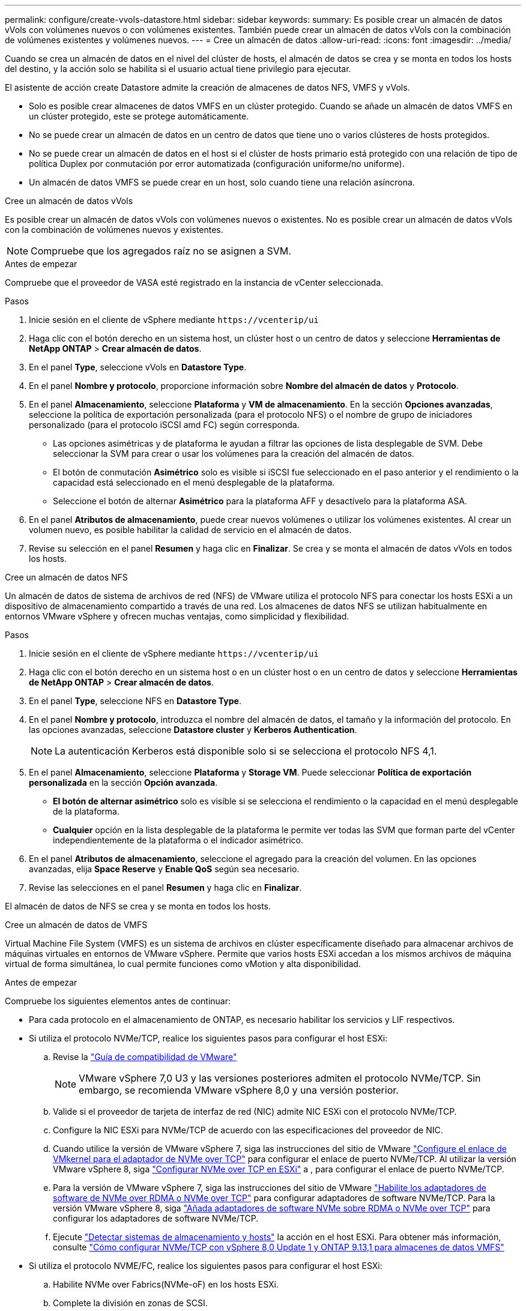 ---
permalink: configure/create-vvols-datastore.html 
sidebar: sidebar 
keywords:  
summary: Es posible crear un almacén de datos vVols con volúmenes nuevos o con volúmenes existentes. También puede crear un almacén de datos vVols con la combinación de volúmenes existentes y volúmenes nuevos. 
---
= Cree un almacén de datos
:allow-uri-read: 
:icons: font
:imagesdir: ../media/


[role="lead"]
Cuando se crea un almacén de datos en el nivel del clúster de hosts, el almacén de datos se crea y se monta en todos los hosts del destino, y la acción solo se habilita si el usuario actual tiene privilegio para ejecutar.

El asistente de acción create Datastore admite la creación de almacenes de datos NFS, VMFS y vVols.

* Solo es posible crear almacenes de datos VMFS en un clúster protegido. Cuando se añade un almacén de datos VMFS en un clúster protegido, este se protege automáticamente.
* No se puede crear un almacén de datos en un centro de datos que tiene uno o varios clústeres de hosts protegidos.
* No se puede crear un almacén de datos en el host si el clúster de hosts primario está protegido con una relación de tipo de política Duplex por conmutación por error automatizada (configuración uniforme/no uniforme).
* Un almacén de datos VMFS se puede crear en un host, solo cuando tiene una relación asíncrona.


[role="tabbed-block"]
====
.Cree un almacén de datos vVols
--
Es posible crear un almacén de datos vVols con volúmenes nuevos o existentes. No es posible crear un almacén de datos vVols con la combinación de volúmenes nuevos y existentes.


NOTE: Compruebe que los agregados raíz no se asignen a SVM.

.Antes de empezar
Compruebe que el proveedor de VASA esté registrado en la instancia de vCenter seleccionada.

.Pasos
. Inicie sesión en el cliente de vSphere mediante `\https://vcenterip/ui`
. Haga clic con el botón derecho en un sistema host, un clúster host o un centro de datos y seleccione *Herramientas de NetApp ONTAP* > *Crear almacén de datos*.
. En el panel *Type*, seleccione vVols en *Datastore Type*.
. En el panel *Nombre y protocolo*, proporcione información sobre *Nombre del almacén de datos* y *Protocolo*.
. En el panel *Almacenamiento*, seleccione *Plataforma* y *VM de almacenamiento*. En la sección *Opciones avanzadas*, seleccione la política de exportación personalizada (para el protocolo NFS) o el nombre de grupo de iniciadores personalizado (para el protocolo iSCSI amd FC) según corresponda.
+
** Las opciones asimétricas y de plataforma le ayudan a filtrar las opciones de lista desplegable de SVM. Debe seleccionar la SVM para crear o usar los volúmenes para la creación del almacén de datos.
** El botón de conmutación *Asimétrico* solo es visible si iSCSI fue seleccionado en el paso anterior y el rendimiento o la capacidad está seleccionado en el menú desplegable de la plataforma.
** Seleccione el botón de alternar *Asimétrico* para la plataforma AFF y desactívelo para la plataforma ASA.


. En el panel *Atributos de almacenamiento*, puede crear nuevos volúmenes o utilizar los volúmenes existentes. Al crear un volumen nuevo, es posible habilitar la calidad de servicio en el almacén de datos.
. Revise su selección en el panel *Resumen* y haga clic en *Finalizar*. Se crea y se monta el almacén de datos vVols en todos los hosts.


--
.Cree un almacén de datos NFS
--
Un almacén de datos de sistema de archivos de red (NFS) de VMware utiliza el protocolo NFS para conectar los hosts ESXi a un dispositivo de almacenamiento compartido a través de una red. Los almacenes de datos NFS se utilizan habitualmente en entornos VMware vSphere y ofrecen muchas ventajas, como simplicidad y flexibilidad.

.Pasos
. Inicie sesión en el cliente de vSphere mediante `\https://vcenterip/ui`
. Haga clic con el botón derecho en un sistema host o en un clúster host o en un centro de datos y seleccione *Herramientas de NetApp ONTAP* > *Crear almacén de datos*.
. En el panel *Type*, seleccione NFS en *Datastore Type*.
. En el panel *Nombre y protocolo*, introduzca el nombre del almacén de datos, el tamaño y la información del protocolo. En las opciones avanzadas, seleccione *Datastore cluster* y *Kerberos Authentication*.
+

NOTE: La autenticación Kerberos está disponible solo si se selecciona el protocolo NFS 4,1.

. En el panel *Almacenamiento*, seleccione *Plataforma* y *Storage VM*. Puede seleccionar *Política de exportación personalizada* en la sección *Opción avanzada*.
+
** *El botón de alternar asimétrico* solo es visible si se selecciona el rendimiento o la capacidad en el menú desplegable de la plataforma.
** *Cualquier* opción en la lista desplegable de la plataforma le permite ver todas las SVM que forman parte del vCenter independientemente de la plataforma o el indicador asimétrico.


. En el panel *Atributos de almacenamiento*, seleccione el agregado para la creación del volumen. En las opciones avanzadas, elija *Space Reserve* y *Enable QoS* según sea necesario.
. Revise las selecciones en el panel *Resumen* y haga clic en *Finalizar*.


El almacén de datos de NFS se crea y se monta en todos los hosts.

--
.Cree un almacén de datos de VMFS
--
Virtual Machine File System (VMFS) es un sistema de archivos en clúster específicamente diseñado para almacenar archivos de máquinas virtuales en entornos de VMware vSphere. Permite que varios hosts ESXi accedan a los mismos archivos de máquina virtual de forma simultánea, lo cual permite funciones como vMotion y alta disponibilidad.

.Antes de empezar
Compruebe los siguientes elementos antes de continuar:

* Para cada protocolo en el almacenamiento de ONTAP, es necesario habilitar los servicios y LIF respectivos.
* Si utiliza el protocolo NVMe/TCP, realice los siguientes pasos para configurar el host ESXi:
+
.. Revise la https://www.vmware.com/resources/compatibility/detail.php?deviceCategory=san&productid=49677&releases_filter=589,578,518,508,448&deviceCategory=san&details=1&partner=399&Protocols=1&transportTypes=3&isSVA=0&page=1&display_interval=10&sortColumn=Partner&sortOrder=Asc["Guía de compatibilidad de VMware"]
+

NOTE: VMware vSphere 7,0 U3 y las versiones posteriores admiten el protocolo NVMe/TCP. Sin embargo, se recomienda VMware vSphere 8,0 y una versión posterior.

.. Valide si el proveedor de tarjeta de interfaz de red (NIC) admite NIC ESXi con el protocolo NVMe/TCP.
.. Configure la NIC ESXi para NVMe/TCP de acuerdo con las especificaciones del proveedor de NIC.
.. Cuando utilice la versión de VMware vSphere 7, siga las instrucciones del sitio de VMware https://docs.vmware.com/en/VMware-vSphere/7.0/com.vmware.vsphere.storage.doc/GUID-D047AFDD-BC68-498B-8488-321753C408C2.html#GUID-D047AFDD-BC68-498B-8488-321753C408C2["Configure el enlace de VMkernel para el adaptador de NVMe over TCP"] para configurar el enlace de puerto NVMe/TCP. Al utilizar la versión VMware vSphere 8, siga https://docs.vmware.com/en/VMware-vSphere/8.0/vsphere-storage/GUID-5F776E6E-62B1-445D-854C-BEA689DD4C92.html#GUID-D047AFDD-BC68-498B-8488-321753C408C2["Configurar NVMe over TCP en ESXi"] a , para configurar el enlace de puerto NVMe/TCP.
.. Para la versión de VMware vSphere 7, siga las instrucciones del sitio de VMware https://docs.vmware.com/en/VMware-vSphere/7.0/com.vmware.vsphere.storage.doc/GUID-8BBD672E-0829-4CF2-84B2-26A3A89ABD2E.html["Habilite los adaptadores de software de NVMe over RDMA o NVMe over TCP"] para configurar adaptadores de software NVMe/TCP. Para la versión VMware vSphere 8, siga https://docs.vmware.com/en/VMware-vSphere/8.0/vsphere-storage/GUID-F4B42510-9E6D-4446-816A-5012866E0038.html#GUID-8BBD672E-0829-4CF2-84B2-26A3A89ABD2E["Añada adaptadores de software NVMe sobre RDMA o NVMe over TCP"] para configurar los adaptadores de software NVMe/TCP.
.. Ejecute link:../configure/discover-storage-systems-and-hosts["Detectar sistemas de almacenamiento y hosts"] la acción en el host ESXi. Para obtener más información, consulte https://community.netapp.com/t5/Tech-ONTAP-Blogs/How-to-Configure-NVMe-TCP-with-vSphere-8-0-Update-1-and-ONTAP-9-13-1-for-VMFS/ba-p/445429["Cómo configurar NVMe/TCP con vSphere 8,0 Update 1 y ONTAP 9.13,1 para almacenes de datos VMFS"]


* Si utiliza el protocolo NVME/FC, realice los siguientes pasos para configurar el host ESXi:
+
.. Habilite NVMe over Fabrics(NVMe-oF) en los hosts ESXi.
.. Complete la división en zonas de SCSI.
.. Asegúrese de que los hosts ESXi y el sistema ONTAP estén conectados en una capa física y lógica.




Para configurar una SVM de ONTAP para el protocolo FC, consulte https://docs.netapp.com/us-en/ontap/san-admin/configure-svm-fc-task.html["Configure una SVM para FC"] .

Para obtener más información sobre el uso del protocolo NVMe/FC con VMware vSphere 8,0, consulte https://docs.netapp.com/us-en/ontap-sanhost/nvme_esxi_8.html["Configuración de host de NVMe-oF para ESXi 8.x con ONTAP"] .

Para obtener más información sobre el uso de NVMe/FC con VMware vSphere 7,0, consulte https://docs.netapp.com/us-en/ontap-sanhost/nvme_esxi_8.html["Guía de configuración de hosts ONTAP NVMe/FC"] y http://www.netapp.com/us/media/tr-4684.pdf["TR-4684"].

.Pasos
. Inicie sesión en el cliente de vSphere mediante `\https://vcenterip/ui`
. Haga clic con el botón derecho en un sistema host, un clúster host o un almacén de datos y seleccione *Herramientas de NetApp ONTAP* > *Crear almacén de datos*.
. En el panel *Type*, seleccione VMFS en *Datastore Type*.
. En el panel *Name and Protocol*, introduzca el nombre del almacén de datos, el tamaño y la información del protocolo. En la sección *Opciones avanzadas* del panel, seleccione el clúster Datastore al que desea agregar este almacén de datos.
. Seleccione Plataforma y almacenamiento VM en el panel *Almacenamiento*. Seleccione el botón de alternar asimétrico. Proporcione el nombre de grupo de iniciadores *Custom* en la sección *Opciones avanzadas* del panel (opcional). Puede seleccionar un igroup existente para el almacén de datos o crear un igroup nuevo con un nombre personalizado.
+
Si eliges la opción *any* en el menú desplegable de la plataforma, podrás ver todas las SVM que forman parte del vCenter independientemente de la plataforma o el indicador asimétrico. Cuando el protocolo se selecciona como NVMe/FC o NVMe/TCP, se crea un nuevo subsistema de espacio de nombres que se utiliza para la asignación de espacio de nombres. De manera predeterminada, el subsistema de espacio de nombres se crea con el nombre generado automáticamente que incluye el nombre del almacén de datos. Puede cambiar el nombre del subsistema de espacio de nombres en el campo *nombre del subsistema de espacio de nombres personalizado* en las opciones avanzadas del panel *Almacenamiento*.

. En el panel *atributos de almacenamiento*, selecciona *agregado* en el menú desplegable. Seleccione las opciones *Space Reserve*, *Use existing volume* y *Enable QoS* según sea necesario en la sección *Advanced options* y proporcione los detalles según sea necesario.
+

NOTE: Para la creación del almacén de datos VMFS con el protocolo NVMe/FC o NVMe/TCP, no se puede usar el volumen existente, debe crear un volumen nuevo.

. Revise los detalles del almacén de datos en el panel *Summary* y haga clic en *Finish*.
+

NOTE: Si está creando el almacén de datos en un clúster protegido, puede ver un mensaje de solo lectura que indica que el almacén de datos se está montando en un clúster protegido. El almacén de datos de VMFS se crea y se monta en todos los hosts.



--
====